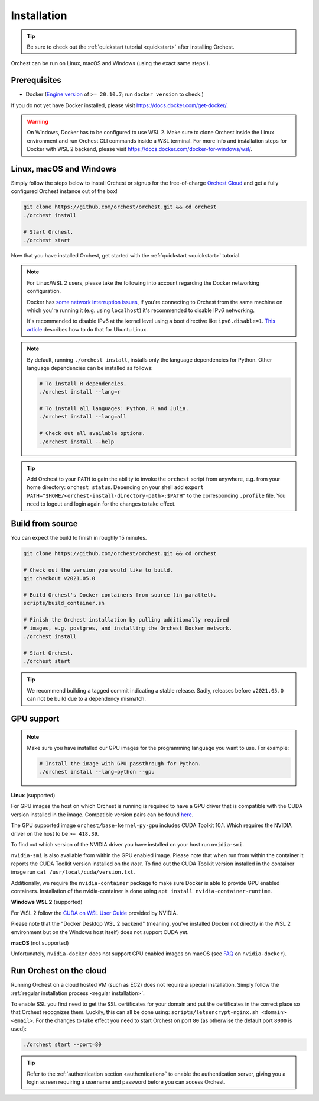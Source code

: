 Installation
============

.. tip::
   Be sure to check out the :ref:`quickstart tutorial <quickstart>` after installing Orchest.

Orchest can be run on Linux, macOS and Windows (using the exact same steps!).

Prerequisites
-------------
* Docker (`Engine version <https://docs.docker.com/engine/install/>`_ of ``>= 20.10.7``; run ``docker version`` to check.)

If you do not yet have Docker installed, please visit https://docs.docker.com/get-docker/.

.. warning::
   On Windows, Docker has to be configured to use WSL 2. Make sure to clone Orchest inside the Linux
   environment and run Orchest CLI commands inside a WSL terminal. For more info and installation
   steps for Docker with WSL 2 backend, please visit
   https://docs.docker.com/docker-for-windows/wsl/.

.. _regular installation:

Linux, macOS and Windows
------------------------
Simply follow the steps below to install Orchest or signup for the free-of-charge `Orchest Cloud
<https://cloud.orchest.io/signup>`_ and get a fully configured Orchest instance out of the box!

.. code-block:: bash

   git clone https://github.com/orchest/orchest.git && cd orchest
   ./orchest install

   # Start Orchest.
   ./orchest start

Now that you have installed Orchest, get started with the :ref:`quickstart <quickstart>` tutorial.

.. note::
   For Linux/WSL 2 users, please take the following into account regarding the Docker
   networking configuration.

   Docker has `some network interruption issues <https://github.com/docker/for-linux/issues/914>`_,
   if you're connecting to Orchest from the same machine on which you're running it
   (e.g. using ``localhost``) it's recommended to disable IPv6 networking.

   It's recommended to disable IPv6 at the kernel level using a boot directive like ``ipv6.disable=1``.
   `This article <https://www.thegeekdiary.com/how-to-disable-ipv6-on-ubuntu-18-04-bionic-beaver-linux/>`_
   describes how to do that for Ubuntu Linux.

.. note::
   By default, running ``./orchest install``, installs only the language dependencies for Python.
   Other language dependencies can be installed as follows:

   .. code-block:: bash

      # To install R dependencies.
      ./orchest install --lang=r

      # To install all languages: Python, R and Julia.
      ./orchest install --lang=all

      # Check out all available options.
      ./orchest install --help

.. tip::
   Add Orchest to your ``PATH`` to gain the ability to invoke the ``orchest`` script from anywhere,
   e.g.  from your home directory: ``orchest status``. Depending on your shell add ``export
   PATH="$HOME/<orchest-install-directory-path>:$PATH"`` to the corresponding ``.profile`` file. You
   need to logout and login again for the changes to take effect.

Build from source
-----------------
You can expect the build to finish in roughly 15 minutes.

.. code-block:: bash

   git clone https://github.com/orchest/orchest.git && cd orchest

   # Check out the version you would like to build.
   git checkout v2021.05.0

   # Build Orchest's Docker containers from source (in parallel).
   scripts/build_container.sh

   # Finish the Orchest installation by pulling additionally required
   # images, e.g. postgres, and installing the Orchest Docker network.
   ./orchest install

   # Start Orchest.
   ./orchest start

.. tip::

    We recommend building a tagged commit indicating a stable release. Sadly, releases before
    ``v2021.05.0`` can not be build due to a dependency mismatch.

GPU support
-----------

.. note::
   Make sure you have installed our GPU images for the programming language you want to use. For
   example:

   .. code-block:: bash

      # Install the image with GPU passthrough for Python.
      ./orchest install --lang=python --gpu

**Linux** (supported)

For GPU images the host on which Orchest is running is required to have a GPU driver that is
compatible with the CUDA version installed in the image.  Compatible version pairs can be found
`here
<https://docs.nvidia.com/deploy/cuda-compatibility/index.html#binary-compatibility__table-toolkit-driver>`_.

The GPU supported image ``orchest/base-kernel-py-gpu`` includes CUDA Toolkit 10.1. Which
requires the NVIDIA driver on the host to be ``>= 418.39``.

To find out which version of the NVIDIA driver you have installed on your host run ``nvidia-smi``.

``nvidia-smi`` is also available from within the GPU enabled image. Please note that when run from
within the container it reports the CUDA Toolkit version installed on the *host*. To find out the
CUDA Toolkit version installed in the container image run ``cat /usr/local/cuda/version.txt``.

Additionally, we require the ``nvidia-container`` package to make sure Docker is able to provide GPU
enabled containers. Installation of the nvidia-container is done using ``apt install
nvidia-container-runtime``.

.. seealso::

    `Docker GPU documentation <https://docs.docker.com/config/containers/resource_constraints/#gpu>`_
        Most up to date instructions on installing Docker with NVIDIA GPU passthrough support.

**Windows WSL 2** (supported)

For WSL 2 follow the `CUDA on WSL User Guide
<https://docs.nvidia.com/cuda/wsl-user-guide/index.html>`_ provided by NVIDIA.

Please note that the "Docker Desktop WSL 2 backend" (meaning, you've installed Docker not
directly in the WSL 2 environment but on the Windows host itself) does not
support CUDA yet.

**macOS** (not supported)

Unfortunately, ``nvidia-docker`` does not support GPU enabled images on macOS (see `FAQ
<https://github.com/NVIDIA/nvidia-docker/wiki/Frequently-Asked-Questions#is-macos-supported>`_ on
``nvidia-docker``).

.. _cloud installation:

Run Orchest on the cloud
------------------------
Running Orchest on a cloud hosted VM (such as EC2) does not require a special installation. Simply
follow the :ref:`regular installation process <regular installation>`.

To enable SSL you first need to get the SSL certificates for your domain and put the certificates in
the correct place so that Orchest recognizes them. Luckily, this can all be done using:
``scripts/letsencrypt-nginx.sh <domain> <email>``. For the changes to take effect you need to
start Orchest on port ``80`` (as otherwise the default port ``8000`` is used):

.. code-block:: bash

   ./orchest start --port=80

.. tip::
   Refer to the :ref:`authentication section <authentication>` to enable the authentication server,
   giving you a login screen requiring a username and password before you can access Orchest.
